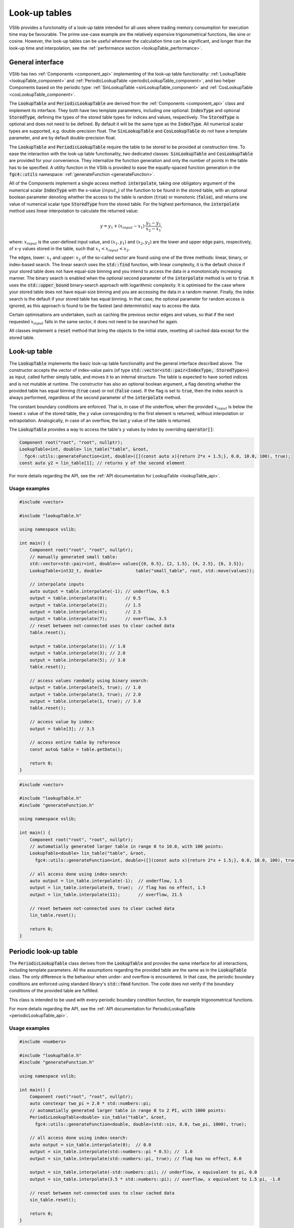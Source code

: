 .. _lookupTables:

==============
Look-up tables
==============

VSlib provides a functonality of a look-up table intended for all uses where trading memory consumption
for execution time may be favourable. The prime use-case example are the relatively expensive trigonometrical
functions, like sine or cosine. However, the look-up tables can be useful whenever the calculation time
can be significant, and longer than the look-up time and interpolation, see the :ref:`performance section <lookupTable_performance>`.

General interface
-----------------

VSlib has two :ref:`Components <component_api>` implementing of the look-up table functionality: :ref:`LookupTable <lookupTable_component>` and
:ref:`PeriodicLookupTable <periodicLookupTable_component>`, and two helper Components based on the periodic type:
:ref:`SinLookupTable <sinLookupTable_component>` and :ref:`CosLookupTable <cosLookupTable_component>`.

The :code:`LookupTable` and :code:`PeriodicLookupTable` are derived from the :ref:`Components <component_api>` class and implement its interface.
They both have two template parameters, including one optional: :code:`IndexType` and optional :code:`StoredType`, defining the types
of the stored table types for indices and values, respectively. The :code:`StoredType` is optional and does not need to be defined. By default
it will be the same type as the :code:`IndexType`. All numerical scalar types are supported, e.g. double-precision float. The :code:`SinLookupTable`
and :code:`CosLookupTable` do not have a template parameter, and are by default double-precision float.

The :code:`LookupTable` and :code:`PeriodicLookupTable` require the table to be stored to be provided at construction time. To ease the interaction
with the look-up table functionality, two dedicated classes: :code:`SinLookupTable` and :code:`CosLookupTable` are provided for your convenience.
They internalize the function generation and only the number of points in the table has to be specified. A utility function in the VSlib is provided
to ease the equally-spaced function generation in the :code:`fgc4::utils` namespace: :ref:`generateFunction <generateFunction>`.

All of the Components implement a single access method: :code:`interpolate`, taking one obligatory argument of the numerical scalar :code:`IndexType`
with the x-value (:math:`input_{x}`) of the function to be found in the stored table, with an optional boolean parameter denoting whether the access to the table
is random (:code:`true`) or monotonic (:code:`false`), and returns one value of numerical scalar type :code:`StoredType` from the stored table.
For the highest performance, the :code:`interpolate` method uses linear interpolation to calculate the returned value:

.. math::

    y = y_{1} + (x_{input} - x_{1}) \cdot \frac{y_{2} - y_{1}}{x_{2} - x_{1}},

where: :math:`x_{input}` is the user-defined input value, and :math:`(x_{1}, y_{1})` and :math:`(x_{2}, y_{2})`
are the lower and upper edge pairs, respectively, of x-y values stored in the table, such that  :math:`x_{1} < x_{input} < x_{2}`.

The edges, lower: :math:`x_{1}` and upper: :math:`x_{2}` of the so-called sector are found using one of the three methods: linear, binary,
or index-based search. The linear search uses the :code:`std::find` function, with linear complexity, it is the default choice if your stored
table does not have equal-size binning and you intend to access the data in a monotonically increasing manner. The binary search is enabled
when the optional second parameter of the :code:`interpolate` method is set to :code:`true`. It uses the :code:`std::upper_bound` binary-search
approach with logarithmic complexity. It is optimised for the case where your stored table does not have equal-size binning and you are accessing
the data in a random manner. Finally, the index search is the default if your stored table has equal binning. In that case, the optional parameter
for random access is ignored, as this approach is found to be the fastest (and deterministic) way to access the data.

Certain optimisations are undertaken, such as caching the previous sector edges and values, so that if the next requested :math:`x_{input}` falls
in the same sector, it does not need to be searched for again.

All classes implement a :code:`reset` method that bring the objects to the initial state, resetting all cached data except for the stored table.

.. _lookupTable_component:

Look-up table
-------------

The :code:`LookupTable` implements the basic look-up table functionality and the general interface described above. The constructor
accepts the vector of index-value pairs (of type :code:`std::vector<std::pair<IndexType, StoredType>>`) as input, called further simply table,
and moves it to an internal structure. The table is expected to have sorted indices and is not mutable at runtime. The constructor has also
an optional boolean argument, a flag denoting whether the provided table has equal binning (:code:`true` case) or not (:code:`false` case).
If the flag is set to :code:`true`, then the index search is always performed, regardless of the second parameter of the :code:`interpolate` method.

The constant boundary conditions are enforced. That is, in case of the underflow, when the provided :math:`x_{input}` is below
the lowest :math:`x` value of the stored table, the :math:`y` value corresponding to the first element is returned, without interpolation
or extrapolation. Analogically, in case of an overflow, the last :math:`y` value of the table is returned.

The :code:`LookupTable` provides a way to access the table's :math:`y` values by index by overriding :code:`operator[]`:

.. code-block:: cpp

    Component root("root", "root", nullptr);
    LookupTable<int, double> lin_table("table", &root,
      fgc4::utils::generateFunction<int, double>([](const auto x){return 2*x + 1.5;}, 0.0, 10.0, 100), true);
    const auto y2 = lin_table[1]; // returns y of the second element

For more details regarding the API, see the :ref:`API documentation for LookupTable <lookupTable_api>`.

Usage examples
^^^^^^^^^^^^^^

.. code-block:: cpp

    #include <vector>

    #include "lookupTable.h"

    using namespace vslib;

    int main() {
        Component root("root", "root", nullptr);
        // manually generated small table:
        std::vector<std::pair<int, double>> values{{0, 0.5}, {2, 1.5}, {4, 2.5}, {6, 3.5}};
        LookupTable<int32_t, double>             table("small_table", root, std::move(values));

        // interpolate inputs
        auto output = table.interpolate(-1); // underflow, 0.5
        output = table.interpolate(0);       // 0.5
        output = table.interpolate(2);       // 1.5
        output = table.interpolate(4);       // 2.5
        output = table.interpolate(7);       // overflow, 3.5
        // reset between not-connected uses to clear cached data
        table.reset();

        output = table.interpolate(1); // 1.0
        output = table.interpolate(3); // 2.0
        output = table.interpolate(5); // 3.0
        table.reset();

        // access values randomly using binary search:
        output = table.interpolate(5, true); // 1.0
        output = table.interpolate(3, true); // 2.0
        output = table.interpolate(1, true); // 3.0
        table.reset();

        // access value by index:
        output = table[3]; // 3.5

        // access entire table by reference
        const auto& table = table.getData();

        return 0;
    }

.. code-block:: cpp

    #include <vector>

    #include "lookupTable.h"
    #include "generateFunction.h"

    using namespace vslib;

    int main() {
        Component root("root", "root", nullptr);
        // automatially generated larger table in range 0 to 10.0, with 100 points:
        LookupTable<double> lin_table("table", &root,
          fgc4::utils::generateFunction<int, double>([](const auto x){return 2*x + 1.5;}, 0.0, 10.0, 100), true);

        // all access done using index-search:
        auto output = lin_table.interpolate(-1);  // underflow, 1.5
        output = lin_table.interpolate(0, true);  // flag has no effect, 1.5
        output = lin_table.interpolate(11);       // overflow, 21.5

        // reset between not-connected uses to clear cached data
        lin_table.reset();

        return 0;
    }

.. _periodicLookupTable_component:

Periodic look-up table
----------------------

The :code:`PeriodicLookupTable` class derives from the :code:`LookupTable` and provides the same interface for all interactions, including template
parameters. All the assumptions regarding the provided table are the same as in the :code:`LookupTable` class. The only difference is the behaviour
when under- and overflow is encountered. In that case, the periodic boundary conditions are enforced using standard library's
:code:`std::fmod` function. The code does not verify if the boundary conditions of the provided table are fulfilled.

This class is intended to be used with every periodic boundary condition function, for example trigonometrical functions.

For more details regarding the API, see the :ref:`API documentation for PeriodicLookupTable <periodicLookupTable_api>`.

Usage examples
^^^^^^^^^^^^^^

.. code-block:: cpp

    #include <numbers>

    #include "lookupTable.h"
    #include "generateFunction.h"

    using namespace vslib;

    int main() {
        Component root("root", "root", nullptr);
        auto constexpr two_pi = 2.0 * std::numbers::pi;
        // automatially generated larger table in range 0 to 2 PI, with 1000 points:
        PeriodicLookupTable<double> sin_table("table", &root,
          fgc4::utils::generateFunction<double, double>(std::sin, 0.0, two_pi, 1000), true);

        // all access done using index-search:
        auto output = sin_table.interpolate(0);  // 0.0
        output = sin_table.interpolate(std::numbers::pi * 0.5); //  1.0
        output = sin_table.interpolate(std::numbers::pi, true); // flag has no effect, 0.0

        output = sin_table.interpolate(-std::numbers::pi); // underflow, x equivalent to pi, 0.0
        output = sin_table.interpolate(3.5 * std::numbers::pi); // overflow, x equivalent to 1.5 pi, -1.0

        // reset between not-connected uses to clear cached data
        sin_table.reset();

        return 0;
    }

.. _sinLookupTable_component:

Sine look-up table
------------------

:code:`SinLookupTable` is a convenience :code:`Component` for interacting with a look-up table containing a sine function.
Internally, it owns a :code:`PeriodicLookupTable` holding a sine function with argument range from 0.0 to :math:`2\pi`.
The utility function, :ref:`generateFunction <generateFunction>`, is used to generate the equally-spaced sine function
table with the desired number of points. The number of points for the internal table is a constructor parameter.

An additional convenience method allows to call the :code:`SinLookupTable` object as if it was the standard-library function:

.. code-block:: cpp

    SinLookupTable sin_table(name, parent, 10000);
    sin_table(std::numbers::pi * 3.5); // -1.0

For more details regarding the API, see the :ref:`API documentation for SinLookupTable <sinLookupTable_api>`.

Usage examples
^^^^^^^^^^^^^^

.. code-block:: cpp

    #include <array>

    #include "sinLookupTable.h"

    using namespace vslib;

    int main() {
        Component root("root", "root", nullptr);
        SinLookupTable sin_table("sin_table", &root, 1000);

        auto output = sin_table.interpolate(0);  // 0.0
        output = sin_table.interpolate(std::numbers::pi * 0.5); // 1.0
        output = sin_table.interpolate(std::numbers::pi, true); // flag has no effect, 0.0

        output = sin_table.interpolate(-std::numbers::pi);      // underflow, x equivalent to pi, 0.0
        output = sin_table.interpolate(3.5 * std::numbers::pi); // overflow, x equivalent to 1.5 pi, -1.0

        // reset between not-connected uses to clear cached data
        sin_table.reset();

        // equivalent to:
        output = sin_table(0);  // 0.0
        output = sin_table(std::numbers::pi * 0.5); // 1.0
        output = sin_table(std::numbers::pi, true); // flag has no effect, 0.0
        cos_table.reset();

        output = sin_table(-std::numbers::pi);      // underflow, x equivalent to pi, 0.0
        output = sin_table(3.5 * std::numbers::pi); // overflow, x equivalent to 1.5 pi, -1.0
        cos_table.reset();

        return 0;
    }

.. _cosLookupTable_component:

Cosine lookup table
-------------------

Convenience :code:`Component` for interacting with a look-up table containing a cosine function, with argument range from 0.0 to :math:`2\pi`.
Completely analogous to the :code:`SinLookupTable` with all features except for the stored function.

For more details regarding the API, see the :ref:`API documentation for CosLookupTable <cosLookupTable_api>`.

Usage examples
^^^^^^^^^^^^^^

.. code-block:: cpp

    #include <array>

    #include "cosLookupTable.h"

    using namespace vslib;

    int main() {
        Component root("root", "root", nullptr);
        CosLookupTable cos_table("cos_table", &root, 1000);

        auto output = cos_table.interpolate(0);  // 1.0
        output = cos_table.interpolate(std::numbers::pi * 0.5); // 0.0
        output = cos_table.interpolate(std::numbers::pi, true); // flag has no effect, 1.0

        output = cos_table.interpolate(-std::numbers::pi);      // underflow, x equivalent to pi, 1.0
        output = cos_table.interpolate(4.5 * std::numbers::pi); // overflow, x equivalent to 0.5 pi, 0.0

        // reset between not-connected uses to clear cached data
        cos_table.reset();

        // equivalent to:
        output = cos_table(0);  // 1.0
        output = cos_table(std::numbers::pi * 0.5); // 0.0
        output = cos_table(std::numbers::pi, true); // flag has no effect, 1.0
        cos_table.reset();

        output = cos_table(-std::numbers::pi);      // underflow, x equivalent to pi, 1.0
        output = cos_table(3.5 * std::numbers::pi); // overflow, x equivalent to 1.5 pi, 0.0
        cos_table.reset();

        return 0;
    }

.. _lookupTable_performance:

Performance
-----------

The performance of each of the look-up :code:`Components` depends mainly on the method the stored table
is accessed, its size, the distance between the points, and how often the same sector is accessed sequentially.

The table below gives a rough insight into the performance that can be expected from each of the :code:`Components`:

.. list-table::
    :header-rows: 1

    * - Class
      - Size
      - Access type
      - Access time [ns]
      - Difference [\%]
    * - LookupTable
      - 10
      - linear, 1 hit/section
      -
      -
    * - LookupTable
      - 100
      - linear, 1 hit/section
      -
      -
    * - LookupTable
      - 1000
      - linear, 1 hit/section
      -
      -
    * - LookupTable
      - 10000
      - linear, 1 hit/section
      -
      -
    * - LookupTable
      - 10000
      - linear, 10 hit/section
      -
      -
    * - LookupTable
      - 1000
      - random, 1 hit/section
      -
      -
    * - LookupTable
      - 100
      - index
      -
      -
    * - LookupTable
      - 1000
      - index
      -
      -
    * - LookupTable
      - 10000
      - index
      -
      -
    * - std::sin
      - N/A
      - random
      - 160
      -
    * - SinLookupTable
      - 1000
      - random
      - 140
      - -20\%